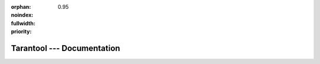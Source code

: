 :orphan:
:noindex:
:fullwidth:
:priority: 0.95

..  _index:

-------------------------------------------------------------------------------
                           Tarantool --- Documentation
-------------------------------------------------------------------------------

.. wp_section::
    :class: documentation-main-page-header

    .. container:: documentation-main-page-header-path

        |nbsp|

.. wp_section::
    :class: b-documentation-toc

    .. container:: documentation-main-page

        .. container:: documentation-main-page-title

            Tarantool documentation

        .. container:: documentation-main-page-description

            This manual embraces all aspects of using Tarantool: from introductory
            information and exercises for beginners -- to advanced instructions and
            detailed references for power users and contributors.

        .. container:: documentation-main-page-content

            .. ifconfig:: language == 'ru'

                .. note::

                   Документация на русском языке
                   `поддерживается сообществом <https://github.com/tarantool/doc/discussions/2738>`__
                   и может отставать от англоязычной.
                   `Перейти в английскую версию <../../../en/doc>`__.

                .. raw:: html

                    <div class="getting-started-button-container">
                        <a href="getting_started/">
                            <button class="getting-started-button btn main-button">
                                Руководство для начинающих
                            </button>
                        </a>
                    </div>

            .. ifconfig:: language == 'en'

                .. raw:: html

                    <div class="getting-started-button-container">
                        <a href="getting_started/">
                            <button class="getting-started-button btn main-button">
                                Getting started
                            </button>
                        </a>
                    </div>

            .. toctree::
                :maxdepth: 1

                getting_started/index
                book/box/data_model
                CRUD operations <reference/reference_lua/box_space>
                book/box/indexes
                book/box/atomic
                Streams <book/box/stream>
                book/box/authentication
                book/box/triggers
                reference/reference_rock/vshard/vshard_index
                Cluster on Cartridge <book/cartridge/index>
                book/app_server/index
                book/admin/index
                book/replication/index
                book/box/engines/index
                book/connectors
                reference/index
                tutorials/index
                contributing/index
                release
